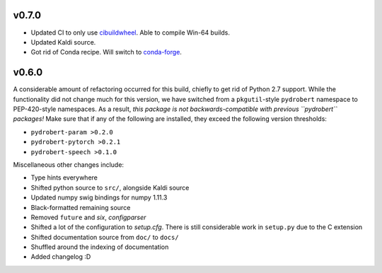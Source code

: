 v0.7.0
------

- Updated CI to only use cibuildwheel_. Able to compile Win-64 builds.
- Updated Kaldi source.
- Got rid of Conda recipe. Will switch to conda-forge_.

v0.6.0
------

A considerable amount of refactoring occurred for this build, chiefly to get
rid of Python 2.7 support. While the functionality did not change much for this
version, we have switched from a ``pkgutil``-style ``pydrobert`` namespace to
PEP-420-style namespaces. As a result, *this package is not
backwards-compatible with previous ``pydrobert`` packages!* Make sure that if
any of the following are installed, they exceed the following version
thresholds:

- ``pydrobert-param >0.2.0``
- ``pydrobert-pytorch >0.2.1``
- ``pydrobert-speech >0.1.0``

Miscellaneous other changes include:

- Type hints everywhere
- Shifted python source to ``src/``, alongside Kaldi source
- Updated numpy swig bindings for numpy 1.11.3
- Black-formatted remaining source
- Removed ``future`` and `six`, `configparser`
- Shifted a lot of the configuration to `setup.cfg`. There is still
  considerable work in ``setup.py`` due to the C extension
- Shifted documentation source from ``doc/`` to ``docs/``
- Shuffled around the indexing of documentation
- Added changelog :D

.. _cibuildwheel: https://github.com/pypa/cibuildwheel/
.. _conda-forge: https://conda-forge.org/
